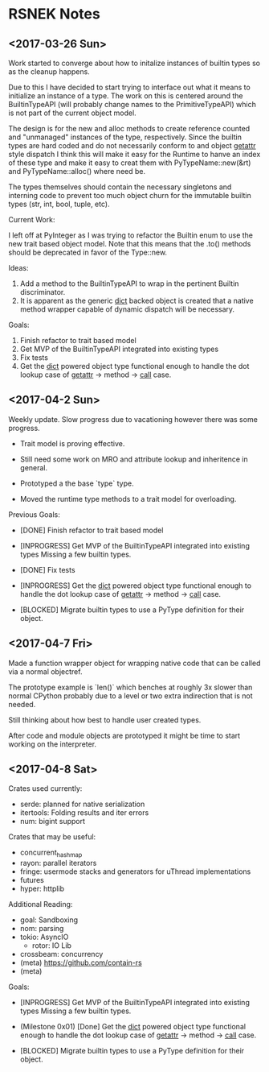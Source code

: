 * RSNEK Notes
** <2017-03-26 Sun>

   Work started to converge about how to initalize instances of
   builtin types so as the cleanup happens.

   Due to this I have decided to start trying to interface out what it
   means to initialize an instance of a type. The work on this is
   centered around the BuiltinTypeAPI (will probably change names to
   the PrimitiveTypeAPI) which is not part of the current object
   model.

   The design is for the new and alloc methods to create reference
   counted and "unmanaged" instances of the type, respectively. Since
   the builtin types are hard coded and do not necessarily conform to
   and object __getattr__ style dispatch I think this will make it
   easy for the Runtime to hanve an index of these type and make it
   easy to creat them with PyTypeName::new(&rt) and
   PyTypeName::alloc() where need be.

   The types themselves should contain the necessary singletons and
   interning code to prevent too much object churn for the immutable
   builtin types (str, int, bool, tuple, etc).

   Current Work:

   I left off at PyInteger as I was trying to refactor the Builtin
   enum to use the new trait based object model. Note that this means
   that the .to() methods should be deprecated in favor of the
   Type::new.

   Ideas:

   1. Add a method to the BuiltinTypeAPI to wrap in the pertinent Builtin
      discriminator.
   2. It is apparent as the generic __dict__ backed object is created
      that a native method wrapper capable of dynamic dispatch will be
      necessary.

   Goals:

   1. Finish refactor to trait based model
   2. Get MVP of the BuiltinTypeAPI integrated into existing types
   3. Fix tests
   4. Get the __dict__ powered object type functional enough to handle the
      dot lookup case of  __getattr__ -> method -> __call__ case.



** <2017-04-2 Sun>

   Weekly update. Slow progress due to vacationing however there was
   some progress.

   - Trait model is proving effective.

   - Still need some work on MRO and attribute lookup and inheritence in general.

   - Prototyped a the base `type` type.

   - Moved the runtime type methods to a trait model for overloading.


   Previous Goals:

    - [DONE] Finish refactor to trait based model

    - [INPROGRESS] Get MVP of the BuiltinTypeAPI integrated into existing types
       Missing a few builtin types.

    - [DONE] Fix tests

    - [INPROGRESS] Get the __dict__ powered object type functional enough
      to handle the dot lookup case of  __getattr__ -> method -> __call__ case.

    - [BLOCKED] Migrate builtin types to use a PyType definition for their object.


** <2017-04-7 Fri>

   Made a function wrapper object for wrapping native code that can be called
   via a normal objectref.

   The prototype example is `len()` which benches at roughly 3x
   slower than normal CPython probably due to a level or two extra indirection that
   is not needed.

   Still thinking about how best to handle user created types.

   After code and module objects are prototyped it might be time to start working
   on the interpreter.


** <2017-04-8 Sat>

  Crates used currently:

    - serde: planned for native serialization
    - itertools: Folding results and iter errors
    - num: bigint support

  Crates that may be useful:

    - concurrent_hashmap
    - rayon: parallel iterators
    - fringe: usermode stacks and generators for uThread implementations
    - futures
    - hyper: httplib

  Additional Reading:

    - goal: Sandboxing
    - nom: parsing
    - tokio: AsyncIO
      - rotor: IO Lib
    - crossbeam: concurrency
    - (meta) https://github.com/contain-rs
    - (meta)

  Goals:

    - [INPROGRESS] Get MVP of the BuiltinTypeAPI integrated into existing types
       Missing a few builtin types.

    - (Milestone 0x01) [Done] Get the __dict__ powered object type functional enough
      to handle the dot lookup case of  __getattr__ -> method -> __call__ case.

    - [BLOCKED] Migrate builtin types to use a PyType definition for their object.